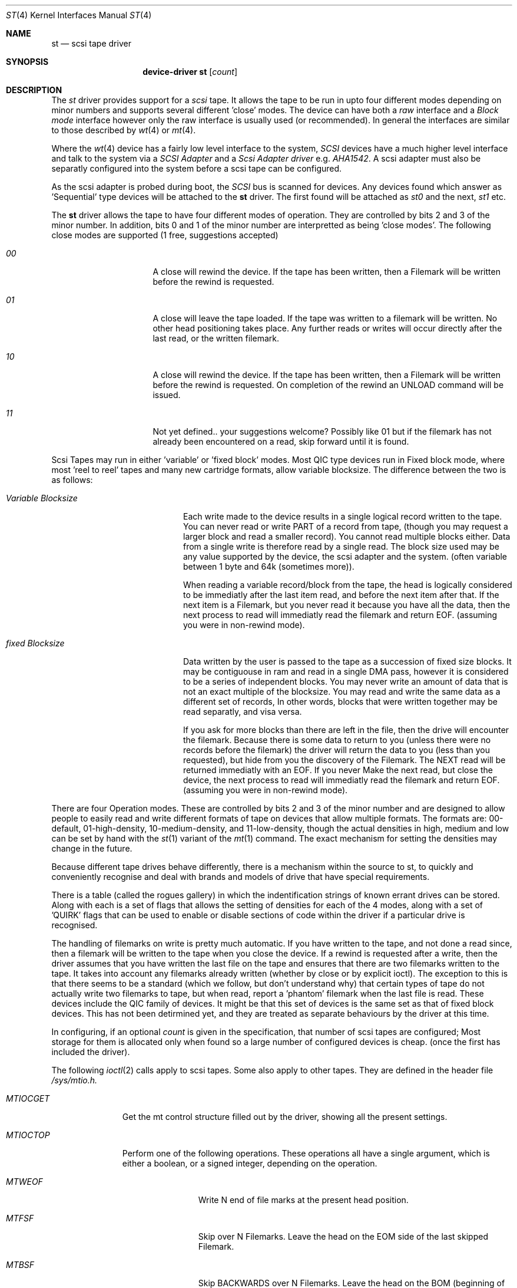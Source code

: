 .Dd August 27, 1993
.Dt ST 4
.Os 386BSD/NetBSD
.Sh NAME
.Nm st
.Nd scsi tape driver
.Sh SYNOPSIS
.Nm device-driver st
.Op Ar count
.Sh DESCRIPTION
The
.Xr st
driver provides support for a 
.Em scsi
tape. It allows the tape
to be run in upto four different modes depending on minor numbers
and supports several different 'close' modes.
The device can have both a
.Em raw
interface
and a
.Em Block mode
interface however only the raw interface is usually used (or recommended).
In general the interfaces are similar to those described by 
.Xr wt 4 
or
.Xr mt 4 .

.Pp
Where the 
.Xr wt 4
device has a fairly low level interface to the system, 
.Em SCSI
devices have a much higher level interface and talk to the system via
a 
.Em SCSI Adapter
and a
.Em Scsi Adapter driver
e.g. 
.Xr AHA1542 .
A scsi adapter must also be separatly configured into the system
before a scsi tape can be configured.
.Pp
As the scsi adapter is probed during boot, the 
.Em SCSI
bus is scanned for devices. Any devices found which answer as 'Sequential'
type devices will be attached to the 
.Nm
driver. The first found will be attached as
.Em st0
and the next, 
.Em st1
etc.
.Pp
The 
.Nm
driver allows the tape to have four different modes of operation.
They are controlled by bits 2 and 3 of the minor number. In addition, bits
0 and 1 of the minor number are interpretted as being 'close modes'.
The following close modes are supported (1 free, suggestions accepted)
.Bl -tag -width ABOUT_THIS_BIG
.It Pa 00
A close will rewind the device. If the tape has been 
written, then a Filemark will be written before the rewind is requested.
.It Pa 01
A close will leave the tape loaded.
If the tape was written to a filemark will be written.
No other head positioning takes place.
Any further reads or writes will occur directly after the
last read, or the written filemark.
.It Pa 10
A close will rewind the device. If the tape has been 
written, then a Filemark will be written before the rewind is requested.
On completion of the rewind an UNLOAD command will be issued.
.It Pa 11
Not yet defined.. your suggestions welcome?
Possibly like 01 but if the filemark has not already been encountered
on a read, skip forward until it is found.
.El

Scsi Tapes may run in either 'variable' or 'fixed block' modes.
Most QIC type devices run in Fixed block mode, where most 'reel to reel' tapes and 
many new cartridge formats, allow variable blocksize. The difference between
the two is as follows:
.Bl -tag -width variable-blocksize
.It Pa Variable Blocksize
Each write made to the device results in a single logical record written to
the tape. You can never read or write PART of a record from tape, (though you
may request a larger block and read a smaller record). You cannot read
multiple blocks either.
Data from a single write
is therefore read by a single read. The block size used may be any value
supported by the device, the scsi adapter and the system.
(often variable between 1 byte and 64k (sometimes more)).
.Pp
When reading a variable record/block from the tape,
the head is logically considered to be immediatly after the last item read,
and before the next item after that. If the next item is a Filemark, but
you never read it because you have all the data, then the next process to read
will immediatly read the filemark and return EOF. (assuming you were
in non-rewind mode).
.It Pa fixed Blocksize
Data written by the user is passed to the tape as a succession of 
fixed size blocks. It may be contiguouse in ram and read in a single DMA
pass, however it is considered to be a series of independent blocks. You may
never write an amount of data that is not an exact multiple of the blocksize.
You may read and write the same data as a different set of records, 
In other words, blocks that were written together may be read separatly, and
visa versa.
.Pp
 If you ask for more blocks than there are left in the file,
then the drive will encounter the filemark. Because there is some data to
return to you (unless there were no records before the filemark) the driver
will return the data to you (less than you requested), but hide from
you the discovery of the Filemark. The  NEXT read will be returned
immediatly with an EOF. If you never Make the next read, but close the device,
the next process to read
will immediatly read the filemark and return EOF. (assuming you were
in non-rewind mode).
.El

There are four Operation modes. These are  controlled by bits 2 and 3 of
the minor number and are designed to allow people to easily read
and write different formats of tape on devices that allow multiple formats.
The formats are: 00-default, 01-high-density, 10-medium-density, and
11-low-density, though the actual densities in high, medium and low
can be set by hand with the 
.Xr st 1
variant of the
.Xr mt 1
command.
The exact mechanism for setting the densities may change in the future.
.Pp
Because different tape drives behave differently, there is a mechanism 
within the source to st, to quickly and conveniently recognise and deal
with brands and models of drive that have special requirements.
.Pp
There is a table (called the rogues gallery) in which the indentification
strings of known errant drives can be stored. Along with each is
a set of flags that allows the setting of densities for each 
of the 4 modes, along with a set of 'QUIRK' flags that can be
used to enable or disable sections of code within the driver if a particular
drive is recognised.
.Pp
The handling of filemarks on write is pretty much automatic. If you
have written to the tape, and not done a read since, then a filemark will
be written to the tape when you close the device. If a rewind is requested
after a write, then the driver assumes that you have written the last file
on the tape and ensures that there are two filemarks written to the tape.
It takes into account any filemarks already written (whether by close
or by explicit ioctl). The exception to this is that there seems to be
a standard (which we follow, but don't understand why) that certain
types of tape do not actually write two filemarks to tape,
but when read, report a 'phantom' filemark when the last file is read.
These devices include the QIC family of devices. It might be that this
set of devices is the same set as that of fixed block devices. This has not
been detirmined yet, and they are treated as separate behaviours by the
driver at this time.
.Pp
In configuring, if an optional
.Ar count
is given in
the specification, that number of scsi tapes are configured;
Most storage for them is allocated only when found so a large number 
of configured devices is cheap. (once the first has included the driver).
.Pp
The following 
.Xr ioctl 2
calls apply to scsi tapes. Some also apply to other tapes. They are defined
in the header file
.Em /sys/mtio.h.

.Bl -tag -width MTIOCEEOT
.It Pa MTIOCGET
Get the mt control structure filled out by the driver, showing
all the present settings.
.It Pa MTIOCTOP
Perform one of the following operations. These operations all have a 
single argument, which is either a boolean, or a signed integer, depending
on the operation.
.Bl -tag -width MTSELDNSTY
.It Pa MTWEOF
Write N end of file marks at the present head position.
.It Pa MTFSF
Skip over N Filemarks. Leave the head on the EOM side of the last skipped
Filemark.
.It Pa MTBSF
Skip BACKWARDS over N Filemarks. Leave the head on the BOM (beginning of media)
side of the last skipped Filemark.
.It Pa MTFSR
Skip forwards over N records.
.It Pa MTBSR
Skip backwards over N records.
.It Pa MTREW
Rewind the device to the beginning of the media.
.It Pa MTOFFL
Rewind the media (and if possible eject). Even if the device cannot
eject the media it will often no longer respond to normal requests.
.It Pa MTNOP
No Op, set status only..
.It Pa MTCACHE
Enable controller Buffering.
.It Pa MTNOCACHE
Disable controller Buffering.
.It Pa MTSETBSIZ
Set the blocksize to use for the device. If the device is capable of
variable blocksize operation, and the blocksize is set to 0, then the drive
will be driven in variable mode.
.It Pa MTSETDNSTY
Set the Density value (see 
.Xr st 1
) to use when running in the mode openned (minor bits 2,3).
.El
.It Pa MTIOCIEOT
?Set END of TAPE processing... not yet supported.
.It Pa MTIOCEEOT
?Set END of TAPE processing... not yet supported.
.El

.Sh FILES
.Bl -tag -width /dev/[hml][n][e]rst[0-9] -compact
.It Pa /dev/[hml][n][e]rst[0-9]
general form:
.It Pa /dev/hrst0	
High density, rewind on close
.It Pa /dev/mnrst0	
Medium density, No rewind on close
.It Pa /dev/lerst0	
Low density, Eject on close (if capable)
.It Pa /dev/rst0	
default density, rewind on close
.It Pa /dev/nrst0	
default density, No rewind on close
.El
.Sh DIAGNOSTICS
None.
.Sh SEE ALSO
.Xr mt 1
.Xr st 1
.Sh HISTORY
This
.Nm
driver appeared in MACH 2.5 .

